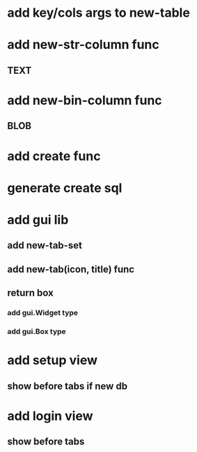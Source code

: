 * add key/cols args to new-table
* add new-str-column func
** TEXT
* add new-bin-column func
** BLOB
* add create func
* generate create sql
* add gui lib
** add new-tab-set
** add new-tab(icon, title) func
** return box
*** add gui.Widget type
*** add gui.Box type
* add setup view
** show before tabs if new db
* add login view
** show before tabs
